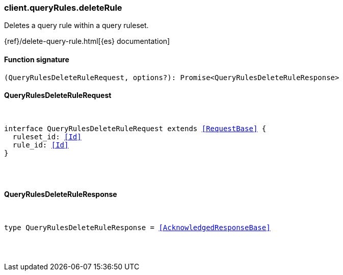 [[reference-query_rules-delete_rule]]

////////
===========================================================================================================================
||                                                                                                                       ||
||                                                                                                                       ||
||                                                                                                                       ||
||        ██████╗ ███████╗ █████╗ ██████╗ ███╗   ███╗███████╗                                                            ||
||        ██╔══██╗██╔════╝██╔══██╗██╔══██╗████╗ ████║██╔════╝                                                            ||
||        ██████╔╝█████╗  ███████║██║  ██║██╔████╔██║█████╗                                                              ||
||        ██╔══██╗██╔══╝  ██╔══██║██║  ██║██║╚██╔╝██║██╔══╝                                                              ||
||        ██║  ██║███████╗██║  ██║██████╔╝██║ ╚═╝ ██║███████╗                                                            ||
||        ╚═╝  ╚═╝╚══════╝╚═╝  ╚═╝╚═════╝ ╚═╝     ╚═╝╚══════╝                                                            ||
||                                                                                                                       ||
||                                                                                                                       ||
||    This file is autogenerated, DO NOT send pull requests that changes this file directly.                             ||
||    You should update the script that does the generation, which can be found in:                                      ||
||    https://github.com/elastic/elastic-client-generator-js                                                             ||
||                                                                                                                       ||
||    You can run the script with the following command:                                                                 ||
||       npm run elasticsearch -- --version <version>                                                                    ||
||                                                                                                                       ||
||                                                                                                                       ||
||                                                                                                                       ||
===========================================================================================================================
////////

[discrete]
[[client.queryRules.deleteRule]]
=== client.queryRules.deleteRule

Deletes a query rule within a query ruleset.

{ref}/delete-query-rule.html[{es} documentation]

[discrete]
==== Function signature

[source,ts]
----
(QueryRulesDeleteRuleRequest, options?): Promise<QueryRulesDeleteRuleResponse>
----

[discrete]
==== QueryRulesDeleteRuleRequest

[pass]
++++
<pre>
++++
interface QueryRulesDeleteRuleRequest extends <<RequestBase>> {
  ruleset_id: <<Id>>
  rule_id: <<Id>>
}

[pass]
++++
</pre>
++++
[discrete]
==== QueryRulesDeleteRuleResponse

[pass]
++++
<pre>
++++
type QueryRulesDeleteRuleResponse = <<AcknowledgedResponseBase>>

[pass]
++++
</pre>
++++
